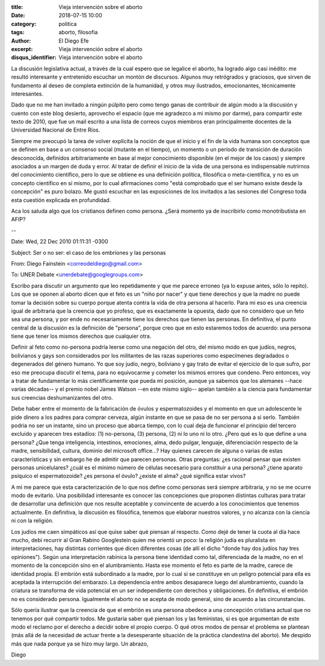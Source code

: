 :title: Vieja intervención sobre el aborto
:date: 2018-07-15 10:00
:category: politica
:tags: aborto, filosofia
:author: El Diego Efe
:excerpt: Vieja intervención sobre el aborto
:disqus_identifier: Vieja intervención sobre el aborto

La discusión legislativa actual, a través de la cual espero que se legalice el
aborto, ha logrado algo casi inédito: me resultó interesante y entretenido
escuchar un montón de discursos. Algunos muy retrógrados y graciosos, que sirven
de fundamento al deseo de completa extinción de la humanidad, y otros muy
ilustrados, emocionantes, técnicamente interesantes.

Dado que no me han invitado a ningún púlpito pero como tengo ganas de contribuir
de algún modo a la discusión y cuento con este blog desierto, aprovecho el
espacio (que me agradezco a mi mismo por darme), para compartir este texto de
2010, que fue un mail escrito a una lista de correos cuyos miembros eran
principalmente docentes de la Universidad Nacional de Entre Ríos.

Siempre me preocupó la tarea de volver explícita la noción de que el inicio y el
fin de la vida humana son conceptos que se definen en base a un consenso social
(mutante en el tiempo), un momento o un período de transición de duración
desconocida, definidos arbitrariamente en base al mejor conocimiento disponible
(en el mejor de los casos) y siempre asociados a un margen de duda y error. Al
tratar de definir el inicio de la vida de una persona es indispensable nutrirnos
del conocimiento científico, pero lo que se obtiene es una definición política,
filosófica o meta-científica, y no es un concepto científico en sí mismo, por lo
cual afirmaciones como "está comprobado que el ser humano existe desde la
concepción" es puro bolazo. Me gustó escuchar en las exposiciones de los
invitados a las sesiones del Congreso toda esta cuestión explicada en
profundidad.

Aca los saluda algo que los cristianos definen como persona. ¿Será momento ya de
inscribirlo como monotributista en AFIP? 

.. image:: https://c2.staticflickr.com/2/1786/42530250575_4d0bae3beb_b.jpg
   :scale: 100%
   :width: 100%
   :align: center
   :alt: persona
   :target: embryology.med.unsw.edu.au/embryology/index.php/Carnegie_Embryos

--

Date: Wed, 22 Dec 2010 01:11:31 -0300

Subject: Ser o no ser: el caso de los embriones y las personas

From: Diego Fainstein <correodeldiego@gmail.com>

To: UNER Debate <unerdebate@googlegroups.com>

Escribo para discutir un argumento que leo repetidamente y que me parece erroneo
(ya lo expuse antes, sólo lo repito). Los que se oponen al aborto dicen que el
feto es un "niño por nacer" y que tiene derechos y que la madre no puede tomar
la decisión sobre su cuerpo porque atenta contra la vida de otra persona al
hacerlo. Para mi eso es una creencia igual de arbitraria que la creencia que yo
profeso, que es exactamente la opuesta, dado que no considero que un feto sea
una persona, y por ende no necesariamente tiene los derechos que tienen las
personas. En definitiva, el punto central de la discusión es la definición de
"persona", porque creo que en esto estaremos todos de acuerdo: una persona tiene
que tener los mismos derechos que cualquier otra.

Definir al feto como no-persona podría leerse como una negación del otro, del
mismo modo en que judíos, negros, bolivianos y gays son considerados por los
militantes de las razas superiores como especímenes degradados o degenerados del
género humano. Yo que soy judío, negro, boliviano y gay trato de evitar el
ejercicio de lo que sufro, por eso me preocupa discutir el tema, para no
equivocarme y cometer los mismos errores que condeno. Pero entonces, voy a
tratar de fundamentar lo más científicamente que pueda mi posición, aunque ya
sabemos que los alemanes --hace varias décadas-- y el premio nobel James
Watson --en este mismo siglo-- apelan también a la ciencia para fundamentar sus
creencias deshumanizantes del otro.

Debe haber entre el momento de la fabricación de óvulos y espermatozoides y el
momento en que un adolescente le pide dinero a los padres para comprar cerveza,
algún instante en que se pasa de no ser persona a sí serlo. También podría no
ser un instante, sino un proceso que abarca tiempo, con lo cual deja de
funcionar el principio del tercero excluido y aparecen tres estadíos: (1)
no-persona, (3) persona, (2) ni lo uno ni lo otro. ¿Pero qué es lo que define a
una persona? ¿Que tenga inteligencia, intestinos, emociones, alma, dedo pulgar,
lenguaje, diferenciación respecto de la madre, sensibilidad, cultura, dominio
del microsoft office...? Hay quienes carecen de alguna o varias de estas
características y sin embargo he de admitir que parecen personas. Otras
preguntas: ¿es racional pensar que existen personas unicelulares? ¿cuál es el
mínimo número de células necesario para constituir a una persona? ¿tiene aparato
psíquico el espermatozoide? ¿es persona el óvulo? ¿existe el alma? ¿qué
significa estar vivos?

A mi me parece que esta caracterización de lo que nos define como personas será
siempre arbitraria, y no se me ocurre modo de evitarlo. Una posibilidad
interesante es conocer las concepciones que proponen distintas culturas para
tratar de desarrollar una definición que nos resulte aceptable y convincente de
acuerdo a los conocimientos que tenemos actualmente. En definitiva, la discusión
es filosófica, tenemos que elaborar nuestros valores, y no alcanza con la
ciencia ni con la religión.

Los judíos me caen simpáticos así que quise saber qué piensan al respecto. Como
dejé de tener la cuota al día hace mucho, debí recurrir al Gran Rabino
Googlestein quien me orientó un poco: la religión judía es pluralista en
interpretaciones, hay distintas corrientes que dicen diferentes cosas (de allí
el dicho "donde hay dos judíos hay tres opiniones"). Según una interpretación
rabínica la persona tiene identidad como tal, diferenciada de la madre, no en el
momento de la concepción sino en el alumbramiento. Hasta ese momento el feto es
parte de la madre, carece de identidad propia. El embrión está subordinado a la
madre, por lo cual si se constituye en un peligro potencial para ella es
aceptada la interrupción del embarazo. La dependencia entre ambos desaparece
luego del alumbramiento, cuando la criatura se transforma de vida potencial en
un ser independiente con derechos y obligaciones. En definitiva, el embrión no
es considerado persona. Igualmente el aborto no se acepta de modo general, sino
de acuerdo a las circunstancias.

Sólo quería ilustrar que la creencia de que el embrión es una persona obedece a
una concepción cristiana actual que no tenemos por qué compartir todos. Me
gustaría saber qué piensan los y las feministas, si es que argumentan de este
modo el reclamo por el derecho a decidir sobre el propio cuerpo. O qué otros
modos de pensar el problema se plantean (más allá de la necesidad de actuar
frente a la desesperante situación de la práctica clandestina del aborto). Me
despido más que nada porque ya se hizo muy largo. Un abrazo,

Diego

.. youtube:: V0c5yfNFNcU
            :height: 315
            :width: 560


